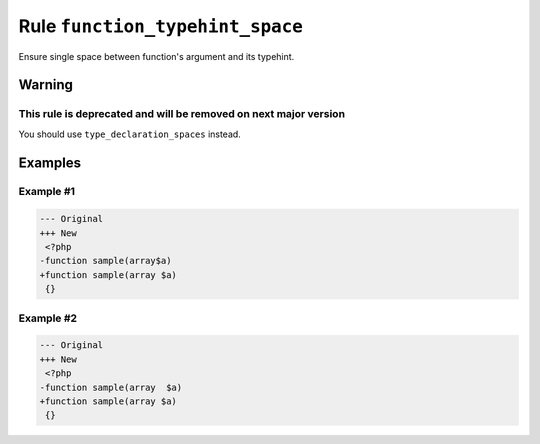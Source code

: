 ================================
Rule ``function_typehint_space``
================================

Ensure single space between function's argument and its typehint.

Warning
-------

This rule is deprecated and will be removed on next major version
~~~~~~~~~~~~~~~~~~~~~~~~~~~~~~~~~~~~~~~~~~~~~~~~~~~~~~~~~~~~~~~~~

You should use ``type_declaration_spaces`` instead.

Examples
--------

Example #1
~~~~~~~~~~

.. code-block:: diff

   --- Original
   +++ New
    <?php
   -function sample(array$a)
   +function sample(array $a)
    {}

Example #2
~~~~~~~~~~

.. code-block:: diff

   --- Original
   +++ New
    <?php
   -function sample(array  $a)
   +function sample(array $a)
    {}
